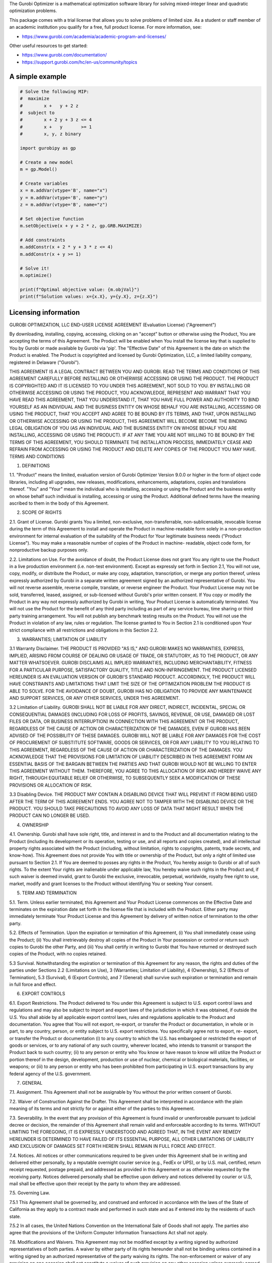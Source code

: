 The Gurobi Optimizer is a mathematical optimization software library
for solving mixed-integer linear and quadratic optimization problems.

This package comes with a trial license that allows you to solve
problems of limited size.  As a student or staff member of an academic
institution you qualify for a free, full product license. For
more information, see:

* https://www.gurobi.com/academia/academic-program-and-licenses/

Other useful resources to get started:

* https://www.gurobi.com/documentation/
* https://support.gurobi.com/hc/en-us/community/topics

A simple example
----------------

.. code::

  # Solve the following MIP:
  #  maximize
  #        x +   y + 2 z
  #  subject to
  #        x + 2 y + 3 z <= 4
  #        x +   y       >= 1
  #        x, y, z binary

  import gurobipy as gp

  # Create a new model
  m = gp.Model()

  # Create variables
  x = m.addVar(vtype='B', name="x")
  y = m.addVar(vtype='B', name="y")
  z = m.addVar(vtype='B', name="z")

  # Set objective function
  m.setObjective(x + y + 2 * z, gp.GRB.MAXIMIZE)

  # Add constraints
  m.addConstr(x + 2 * y + 3 * z <= 4)
  m.addConstr(x + y >= 1)

  # Solve it!
  m.optimize()

  print(f"Optimal objective value: {m.objVal}")
  print(f"Solution values: x={x.X}, y={y.X}, z={z.X}")


Licensing information
---------------------

GUROBI OPTIMIZATION, LLC
END-USER LICENSE AGREEMENT 
(Evaluation License)
("Agreement")

By downloading, installing, copying, accessing, clicking on an
"accept" button or otherwise using the Product, You are accepting the
terms of this Agreement. The Product will be enabled when You install
the license key that is supplied to You by Gurobi or made available by
Gurobi via 'pip'. The "Effective Date" of this Agreement is the date
on which the Product is enabled. The Product is copyrighted and
licensed by Gurobi Optimization, LLC, a limited liability company,
registered in Delaware ("Gurobi").

THIS AGREEMENT IS A LEGAL CONTRACT BETWEEN YOU AND GUROBI. READ THE
TERMS AND CONDITIONS OF THIS AGREEMENT CAREFULLY BEFORE INSTALLING OR
OTHERWISE ACCESSING OR USING THE PRODUCT. THE PRODUCT IS COPYRIGHTED
AND IT IS LICENSED TO YOU UNDER THIS AGREEMENT, NOT SOLD TO YOU. BY
INSTALLING OR OTHERWISE ACCESSING OR USING THE PRODUCT, YOU
ACKNOWLEDGE, REPRESENT AND WARRANT THAT YOU HAVE READ THIS AGREEMENT,
THAT YOU UNDERSTAND IT, THAT YOU HAVE FULL POWER AND AUTHORITY TO BIND
YOURSELF AS AN INDIVIDUAL AND THE BUSINESS ENTITY ON WHOSE BEHALF YOU
ARE INSTALLING, ACCESSING OR USING THE PRODUCT, THAT YOU ACCEPT AND
AGREE TO BE BOUND BY ITS TERMS, AND THAT, UPON INSTALLING OR OTHERWISE
ACCESSING OR USING THE PRODUCT, THIS AGREEMENT WILL BECOME BECOME THE
BINDING LEGAL OBLIGATION OF YOU (AS AN INDIVIDUAL AND THE BUSINESS
ENTITY ON WHOSE BEHALF YOU ARE INSTALLING, ACCESSING OR USING THE
PRODUCT). IF AT ANY TIME YOU ARE NOT WILLING TO BE BOUND BY THE TERMS
OF THIS AGREEMENT, YOU SHOULD TERMINATE THE INSTALLATION PROCESS,
IMMEDIATELY CEASE AND REFRAIN FROM ACCESSING OR USING THE PRODUCT AND
DELETE ANY COPIES OF THE PRODUCT YOU MAY HAVE.  TERMS AND CONDITIONS

1.	DEFINITIONS

1.1.	 "Product" means the limited, evaluation version of Gurobi
Optimizer Version 9.0.0 or higher in the form of object code
libraries, including all upgrades, new releases, modifications,
enhancements, adaptations, copies and translations thereof. "You" and
"Your" mean the individual who is installing, accessing or using the
Product and the business entity on whose behalf such individual is
installing, accessing or using the Product. Additional defined terms
have the meaning ascribed to them in the body of this Agreement. 

2.	SCOPE OF RIGHTS

2.1.	Grant of License. Gurobi grants You a limited, non-exclusive,
non-transferrable, non-sublicensable, revocable license during the
term of this Agreement to install and operate the Product in
machine-readable form solely in a non-production environment for
internal evaluation of the suitability of the Product for Your
legitimate business needs ("Product License"). You may make a
reasonable number of copies of the Product in machine- readable,
object code form, for nonproductive backup purposes only.

2.2.	Limitations on Use. For the avoidance of doubt, the Product
License does not grant You any right to use the Product in a live
production environment (i.e. non-test environment). Except as
expressly set forth in Section 2.1, You will not use, copy, modify, or
distribute the Product, or make any copy, adaptation, transcription,
or merge any portion thereof, unless expressly authorized by Gurobi in
a separate written agreement signed by an authorized representative of
Gurobi. You will not reverse assemble, reverse compile, translate, or
reverse engineer the Product.  Your Product License may not be sold,
transferred, leased, assigned, or sub-licensed without Gurobi's prior
written consent. If You copy or modify the Product in any way not
expressly authorized by Gurobi in writing, Your Product License is
automatically terminated. You will not use the Product for the benefit
of any third party including as part of any service bureau, time
sharing or third party training arrangement. You will not publish any
benchmark testing results on the Product. You will not use the Product
in violation of any law, rules or regulation. The license granted to
You in Section 2.1 is conditioned upon Your strict compliance with all
restrictions and obligations in this Section 2.2.

3.	WARRANTIES; LIMITATION OF LIABILITY

3.1	Warranty Disclaimer. THE PRODUCT IS PROVIDED "AS IS," AND
GUROBI MAKES NO WARRANTIES, EXPRESS, IMPLIED, ARISING FROM COURSE OF
DEALING OR USAGE OF TRADE, OR STATUTORY, AS TO THE PRODUCT, OR ANY
MATTER WHATSOEVER. GUROBI DISCLAIMS ALL IMPLIED WARRANTIES, INCLUDING
MERCHANTABILITY, FITNESS FOR A PARTICULAR PURPOSE, SATISFACTORY
QUALITY, TITLE AND NON-INFRINGEMENT. THE PRODUCT LICENSED HEREUNDER IS
AN EVALUATION VERSION OF GUROBI'S STANDARD PRODUCT. ACCORDINGLY, THE
PRODUCT WILL HAVE CONSTRAINTS AND LIMITATIONS THAT LIMIT THE SIZE OF
THE OPTIMIZATION PROBLEM THE PRODUCT IS ABLE TO SOLVE.  FOR THE
AVOIDANCE OF DOUBT, GUROBI HAS NO OBLIGATION TO PROVIDE ANY
MAINTENANCE AND SUPPORT SERVICES, OR ANY OTHER SERVICES, UNDER THIS
AGREEMENT.

3.2	Limitation of Liability. GUROBI SHALL NOT BE LIABLE FOR ANY
DIRECT, INDIRECT, INCIDENTAL, SPECIAL OR CONSEQUENTIAL DAMAGES
(INCLUDING FOR LOSS OF PROFITS, SAVINGS, REVENUE, OR USE, DAMAGED OR
LOST FILES OR DATA, OR BUSINESS INTERRUPTION) IN CONNECTION WITH THIS
AGREEMENT OR THE PRODUCT, REGARDLESS OF THE CAUSE OF ACTION OR
CHARACTERIZATION OF THE DAMAGES, EVEN IF GUROBI HAS BEEN ADVISED OF
THE POSSIBILITY OF THESE DAMAGES. GUROBI WILL NOT BE LIABLE FOR ANY
DAMAGES FOR THE COST OF PROCUREMENT OF SUBSTITUTE SOFTWARE, GOODS OR
SERVICES, OR FOR ANY LIABILITY TO YOU RELATING TO THIS AGREEMENT,
REGARDLESS OF THE CAUSE OF ACTION OR CHARACTERIZATION OF THE DAMAGES.
YOU ACKNOWLEDGE THAT THE PROVISIONS FOR LIMITATION OF LIABILITY
DESCRIBED IN THIS AGREEMENT FORM AN ESSENTIAL BASIS OF THE BARGAIN
BETWEEN THE PARTIES AND THAT GUROBI WOULD NOT BE WILLING TO ENTER THIS
AGREEMENT WITHOUT THEM. THEREFORE, YOU AGREE TO THIS ALLOCATION OF
RISK AND HEREBY WAIVE ANY RIGHT, THROUGH EQUITABLE RELIEF OR
OTHERWISE, TO SUBSEQUENTLY SEEK A MODIFICATION OF THESE PROVISIONS OR
ALLOCATION OF RISK.

3.3	Disabling Device. THE PRODUCT MAY CONTAIN A DISABLING DEVICE
THAT WILL PREVENT IT FROM BEING USED AFTER THE TERM OF THIS AGREEMENT
ENDS. YOU AGREE NOT TO TAMPER WITH THE DISABLING DEVICE OR THE
PRODUCT. YOU  SHOULD TAKE PRECAUTIONS TO AVOID ANY LOSS OF DATA THAT
MIGHT RESULT WHEN THE PRODUCT CAN NO LONGER BE USED.

4.	OWNERSHIP

4.1.	Ownership. Gurobi shall have sole right, title, and interest
in and to the Product and all documentation relating to the Product
(including its development or its operation, testing or use, and all
reports and copies created), and all intellectual property rights
associated with the Product (including, without limitation, rights to
copyrights, patents, trade secrets, and know-how). This Agreement does
not provide You with title or ownership of the Product, but only a
right of limited use pursuant to Section 2.1. If You are deemed to
posses any rights in the Product, You hereby assign to Gurobi or all
of such rights. To the extent Your rights are inalienable under
applicable law, You hereby waive such rights in the Product and, if
such waiver is deemed invalid, grant to Gurobi the exclusive,
irrevocable, perpetual, worldwide, royalty free right to use, market,
modify and grant licenses to the Product without identifying You or
seeking Your consent.

5.	TERM AND TERMINATION

5.1.	Term. Unless earlier terminated, this Agreement and Your
Product License commences on the Effective Date and terminates on the
expiration date set forth in the license file that is included with
the Product. Either party may immediately terminate Your Product
License and this Agreement by delivery of written notice of
termination to the other party.

5.2.	Effects of Termination. Upon the expiration or termination of
this Agreement, (i) You shall immediately cease using the Product;
(ii) You shall irretrievably destroy all copies of the Product in Your
possession or control or return such copies to Gurobi the other Party,
and (iii) You shall certify in writing to Gurobi that You have
returned or destroyed such copies of the Product, with no copies
retained.	

5.3	Survival. Notwithstanding the expiration or termination of
this Agreement for any reason, the rights and duties of the parties
under Sections 2.2 (Limitations on Use), 3 (Warranties; Limitation of
Liability), 4 (Ownership), 5.2 (Effects of Termination), 5.3
(Survival), 6 (Export Controls), and 7 (General) shall survive such
expiration or termination and remain in full force and effect.

6.	EXPORT CONTROLS

6.1.	Export Restrictions. The Product delivered to You under this
Agreement is subject to U.S. export control laws and regulations and
may also be subject to import and export laws of the jurisdiction in
which it was obtained, if outside the U.S. You shall abide by all
applicable export control laws, rules and regulations applicable to
the Product and documentation. You agree that You will not export,
re-export, or transfer the Product or documentation, in whole or in
part, to any country, person, or entity subject to U.S. export
restrictions. You specifically agree not to export, re- export, or
transfer the Product or documentation (i) to any country to which the
U.S. has embargoed or restricted the export of goods or services, or
to any national of any such country, wherever located, who intends to
transmit or transport the Product back to such country; (ii) to any
person or entity who You know or have reason to know will utilize the
Product or portion thereof in the design, development, production or
use of nuclear, chemical or biological materials, facilities, or
weapons; or (iii) to any person or entity who has been prohibited from
participating in U.S.  export transactions by any federal agency of
the U.S. government.

7.	GENERAL 

7.1. 	Assignment. This Agreement shall not be assignable by You
without the prior written consent of Gurobi.

7.2. 	Waiver of Construction Against the Drafter. This Agreement
shall be interpreted in accordance with the plain meaning of its terms
and not strictly for or against either of the parties to this
Agreement.

7.3. 	Severability. In the event that any provision of this
Agreement is found invalid or unenforceable pursuant to judicial
decree or decision, the remainder of this Agreement shall remain valid
and enforceable according to its terms.  WITHOUT LIMITING THE
FOREGOING, IT IS EXPRESSLY UNDERSTOOD AND AGREED THAT, IN THE EVENT
ANY REMEDY HEREUNDER IS DETERMINED TO HAVE FAILED OF ITS ESSENTIAL
PURPOSE, ALL OTHER LIMITATIONS OF LIABILITY AND EXCLUSION OF DAMAGES
SET FORTH HEREIN SHALL REMAIN IN FULL FORCE AND EFFECT.

7.4.	Notices. All notices or other communications required to be
given under this Agreement shall be in writing and delivered either
personally, by a reputable overnight courier service (e.g., FedEx or
UPS), or by U.S. mail, certified, return receipt requested, postage
prepaid, and addressed as provided in this Agreement or as otherwise
requested by the receiving party. Notices delivered personally shall
be effective upon delivery and notices delivered by courier or U.S,
mail shall be effective upon their receipt by the party to whom they
are addressed.

7.5.	Governing Law. 

7.5.1 This Agreement shall be governed by, and construed and enforced
in accordance with the laws of the State of California as they apply
to a contract made and performed in such state and as if entered into
by the residents of such state.

7.5.2 In all cases, the United Nations Convention on the International
Sale of Goods shall not apply. The parties also agree that the
provisions of the Uniform Computer Information Transactions Act shall
not apply. 

7.6.	Modifications and Waivers. This Agreement may not be modified
except by a writing signed by authorized representatives of both
parties. A waiver by either party of its rights hereunder shall not be
binding unless contained in a writing signed by an authorized
representative of the party waiving its rights. The non-enforcement or
waiver of any provision on one occasion shall not constitute a waiver
of such provision on any other occasion unless expressly agreed in
writing. The parties agree that no use of trade or other regular
practice or method of dealing between the parties shall be used to
modify, interpret, supplement, or alter in any manner the terms of
this Agreement.

7.7.	Arbitration. Any controversy or claim arising out of or
relating to this Agreement, or the breach thereof that fails to settle
by mediation, shall be settled by binding arbitration administered by
JAMS in accordance with its then current Commercial Arbitration Rules,
and judgment on the award rendered by the arbitrator may be entered in
any court having jurisdiction thereof. The arbitrator may award
monetary damages, injunctive relief, rescission, restitution, costs
and attorneys' fees. The arbitration award shall be final and binding
regardless of whether one of the parties fails or refuses to
participate in the arbitration. The arbitrator shall not have the
power to amend this Agreement in any respect.  Notwithstanding the
foregoing, the parties agree that this Section 7.7 does not apply to
the breach of provisions set forth in Section 2.2 (Limitations on Use)
and Section 4 (Ownership), and that either party may petition a court
of law for injunctive relief and such other rights and remedies as it
may have at law or equity against breaches of these sections.

7.8.	Attorneys' Fees. In the event of any dispute with respect to
this Agreement, the prevailing party shall be entitled to reasonable
attorneys' fees and other costs and expenses incurred in resolving
such dispute.

Rev. October 2020
4810-9864-2638.2 


